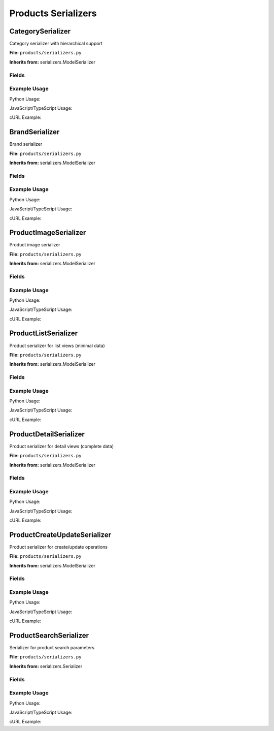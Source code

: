 Products Serializers
====================


CategorySerializer
------------------

Category serializer with hierarchical support

**File:** ``products/serializers.py``


**Inherits from:** serializers.ModelSerializer


Fields
^^^^^^


.. py:attribute:: children
   :type: 
   
   Children
   
   **Required**
   
   
   
   
   


.. py:attribute:: parent_name
   :type: 
   
   Parent Name
   
   **Required**
   
   
   
   
   




Example Usage
^^^^^^^^^^^^^

Python Usage:

.. code-block:: python
   :caption: Creating Category instance

   from products.serializers import CategorySerializer
   
   # Create serializer instance
   serializer = CategorySerializer(data=request.data)
   if serializer.is_valid():
       instance = serializer.save()
   else:
       print(serializer.errors)

JavaScript/TypeScript Usage:

.. code-block:: javascript
   :caption: Frontend API Call

   // Fetch category data
   const response = await fetch('/api/products/category/', {
     method: 'GET',
     headers: {
       'Content-Type': 'application/json',
       'Authorization': `Bearer ${token}`
     }
   });
   const data = await response.json();

cURL Example:

.. code-block:: bash
   :caption: Command Line API Call

   curl -X GET "http://localhost:8000/api/products/category/"      -H "Accept: application/json"      -H "Authorization: Bearer YOUR_TOKEN"




BrandSerializer
---------------

Brand serializer

**File:** ``products/serializers.py``


**Inherits from:** serializers.ModelSerializer


Fields
^^^^^^


.. py:attribute:: product_count
   :type: 
   
   Product Count
   
   **Required**
   
   
   
   
   




Example Usage
^^^^^^^^^^^^^

Python Usage:

.. code-block:: python
   :caption: Creating Brand instance

   from products.serializers import BrandSerializer
   
   # Create serializer instance
   serializer = BrandSerializer(data=request.data)
   if serializer.is_valid():
       instance = serializer.save()
   else:
       print(serializer.errors)

JavaScript/TypeScript Usage:

.. code-block:: javascript
   :caption: Frontend API Call

   // Fetch brand data
   const response = await fetch('/api/products/brand/', {
     method: 'GET',
     headers: {
       'Content-Type': 'application/json',
       'Authorization': `Bearer ${token}`
     }
   });
   const data = await response.json();

cURL Example:

.. code-block:: bash
   :caption: Command Line API Call

   curl -X GET "http://localhost:8000/api/products/brand/"      -H "Accept: application/json"      -H "Authorization: Bearer YOUR_TOKEN"




ProductImageSerializer
----------------------

Product image serializer

**File:** ``products/serializers.py``


**Inherits from:** serializers.ModelSerializer


Fields
^^^^^^




Example Usage
^^^^^^^^^^^^^

Python Usage:

.. code-block:: python
   :caption: Creating ProductImage instance

   from products.serializers import ProductImageSerializer
   
   # Create serializer instance
   serializer = ProductImageSerializer(data=request.data)
   if serializer.is_valid():
       instance = serializer.save()
   else:
       print(serializer.errors)

JavaScript/TypeScript Usage:

.. code-block:: javascript
   :caption: Frontend API Call

   // Fetch productimage data
   const response = await fetch('/api/products/productimage/', {
     method: 'GET',
     headers: {
       'Content-Type': 'application/json',
       'Authorization': `Bearer ${token}`
     }
   });
   const data = await response.json();

cURL Example:

.. code-block:: bash
   :caption: Command Line API Call

   curl -X GET "http://localhost:8000/api/products/productimage/"      -H "Accept: application/json"      -H "Authorization: Bearer YOUR_TOKEN"




ProductListSerializer
---------------------

Product serializer for list views (minimal data)

**File:** ``products/serializers.py``


**Inherits from:** serializers.ModelSerializer


Fields
^^^^^^


.. py:attribute:: category_name
   :type: 
   
   Category Name
   
   **Required**
   
   
   
   
   


.. py:attribute:: brand_name
   :type: 
   
   Brand Name
   
   **Required**
   
   
   
   
   


.. py:attribute:: primary_image
   :type: 
   
   Primary Image
   
   **Required**
   
   
   
   
   


.. py:attribute:: current_price
   :type: 
   
   Current Price
   
   **Required**
   
   
   
   
   


.. py:attribute:: is_on_sale
   :type: 
   
   Is On Sale
   
   **Required**
   
   
   
   
   


.. py:attribute:: discount_percentage
   :type: 
   
   Discount Percentage
   
   **Required**
   
   
   
   
   




Example Usage
^^^^^^^^^^^^^

Python Usage:

.. code-block:: python
   :caption: Creating ProductList instance

   from products.serializers import ProductListSerializer
   
   # Create serializer instance
   serializer = ProductListSerializer(data=request.data)
   if serializer.is_valid():
       instance = serializer.save()
   else:
       print(serializer.errors)

JavaScript/TypeScript Usage:

.. code-block:: javascript
   :caption: Frontend API Call

   // Fetch productlist data
   const response = await fetch('/api/products/productlist/', {
     method: 'GET',
     headers: {
       'Content-Type': 'application/json',
       'Authorization': `Bearer ${token}`
     }
   });
   const data = await response.json();

cURL Example:

.. code-block:: bash
   :caption: Command Line API Call

   curl -X GET "http://localhost:8000/api/products/productlist/"      -H "Accept: application/json"      -H "Authorization: Bearer YOUR_TOKEN"




ProductDetailSerializer
-----------------------

Product serializer for detail views (complete data)

**File:** ``products/serializers.py``


**Inherits from:** serializers.ModelSerializer


Fields
^^^^^^


.. py:attribute:: category
   :type: 
   
   Category
   
   **Required**
   
   
   
   
   


.. py:attribute:: brand
   :type: 
   
   Brand
   
   **Required**
   
   
   
   
   


.. py:attribute:: images
   :type: 
   
   Images
   
   **Required**
   
   
   
   
   


.. py:attribute:: current_price
   :type: 
   
   Current Price
   
   **Required**
   
   
   
   
   


.. py:attribute:: is_on_sale
   :type: 
   
   Is On Sale
   
   **Required**
   
   
   
   
   


.. py:attribute:: discount_percentage
   :type: 
   
   Discount Percentage
   
   **Required**
   
   
   
   
   


.. py:attribute:: is_in_stock
   :type: 
   
   Is In Stock
   
   **Required**
   
   
   
   
   


.. py:attribute:: category_id
   :type: 
   
   Category Id
   
   **Required**
   
   
   
   
   


.. py:attribute:: brand_id
   :type: 
   
   Brand Id
   
   **Optional**
   
   
   
   
   




Example Usage
^^^^^^^^^^^^^

Python Usage:

.. code-block:: python
   :caption: Creating ProductDetail instance

   from products.serializers import ProductDetailSerializer
   
   # Create serializer instance
   serializer = ProductDetailSerializer(data=request.data)
   if serializer.is_valid():
       instance = serializer.save()
   else:
       print(serializer.errors)

JavaScript/TypeScript Usage:

.. code-block:: javascript
   :caption: Frontend API Call

   // Fetch productdetail data
   const response = await fetch('/api/products/productdetail/', {
     method: 'GET',
     headers: {
       'Content-Type': 'application/json',
       'Authorization': `Bearer ${token}`
     }
   });
   const data = await response.json();

cURL Example:

.. code-block:: bash
   :caption: Command Line API Call

   curl -X GET "http://localhost:8000/api/products/productdetail/"      -H "Accept: application/json"      -H "Authorization: Bearer YOUR_TOKEN"




ProductCreateUpdateSerializer
-----------------------------

Product serializer for create/update operations

**File:** ``products/serializers.py``


**Inherits from:** serializers.ModelSerializer


Fields
^^^^^^


.. py:attribute:: images
   :type: 
   
   Images
   
   **Optional**
   
   
   
   
   




Example Usage
^^^^^^^^^^^^^

Python Usage:

.. code-block:: python
   :caption: Creating ProductCreateUpdate instance

   from products.serializers import ProductCreateUpdateSerializer
   
   # Create serializer instance
   serializer = ProductCreateUpdateSerializer(data=request.data)
   if serializer.is_valid():
       instance = serializer.save()
   else:
       print(serializer.errors)

JavaScript/TypeScript Usage:

.. code-block:: javascript
   :caption: Frontend API Call

   // Fetch productcreateupdate data
   const response = await fetch('/api/products/productcreateupdate/', {
     method: 'GET',
     headers: {
       'Content-Type': 'application/json',
       'Authorization': `Bearer ${token}`
     }
   });
   const data = await response.json();

cURL Example:

.. code-block:: bash
   :caption: Command Line API Call

   curl -X GET "http://localhost:8000/api/products/productcreateupdate/"      -H "Accept: application/json"      -H "Authorization: Bearer YOUR_TOKEN"




ProductSearchSerializer
-----------------------

Serializer for product search parameters

**File:** ``products/serializers.py``


**Inherits from:** serializers.Serializer


Fields
^^^^^^


.. py:attribute:: query
   :type: 
   
   Search query
   
   **Optional**
   
   
   
   
   


.. py:attribute:: category
   :type: 
   
   Category ID
   
   **Optional**
   
   
   
   
   


.. py:attribute:: brand
   :type: 
   
   Brand ID
   
   **Optional**
   
   
   
   
   


.. py:attribute:: min_price
   :type: 
   
   Minimum price
   
   **Optional**
   
   
   
   
   


.. py:attribute:: max_price
   :type: 
   
   Maximum price
   
   **Optional**
   
   
   
   
   


.. py:attribute:: in_stock_only
   :type: 
   
   Show only in-stock products
   
   **Required**
    (Default: ``False``)
   
   
   
   


.. py:attribute:: featured_only
   :type: 
   
   Show only featured products
   
   **Required**
    (Default: ``False``)
   
   
   
   


.. py:attribute:: on_sale_only
   :type: 
   
   Show only products on sale
   
   **Required**
    (Default: ``False``)
   
   
   
   


.. py:attribute:: status
   :type: 
   
   Product status
   
   **Required**
    (Default: ``active``)
   
   
   
   




Example Usage
^^^^^^^^^^^^^

Python Usage:

.. code-block:: python
   :caption: Creating ProductSearch instance

   from products.serializers import ProductSearchSerializer
   
   # Create serializer instance
   serializer = ProductSearchSerializer(data=request.data)
   if serializer.is_valid():
       instance = serializer.save()
   else:
       print(serializer.errors)

JavaScript/TypeScript Usage:

.. code-block:: javascript
   :caption: Frontend API Call

   // Fetch productsearch data
   const response = await fetch('/api/products/productsearch/', {
     method: 'GET',
     headers: {
       'Content-Type': 'application/json',
       'Authorization': `Bearer ${token}`
     }
   });
   const data = await response.json();

cURL Example:

.. code-block:: bash
   :caption: Command Line API Call

   curl -X GET "http://localhost:8000/api/products/productsearch/"      -H "Accept: application/json"      -H "Authorization: Bearer YOUR_TOKEN"



